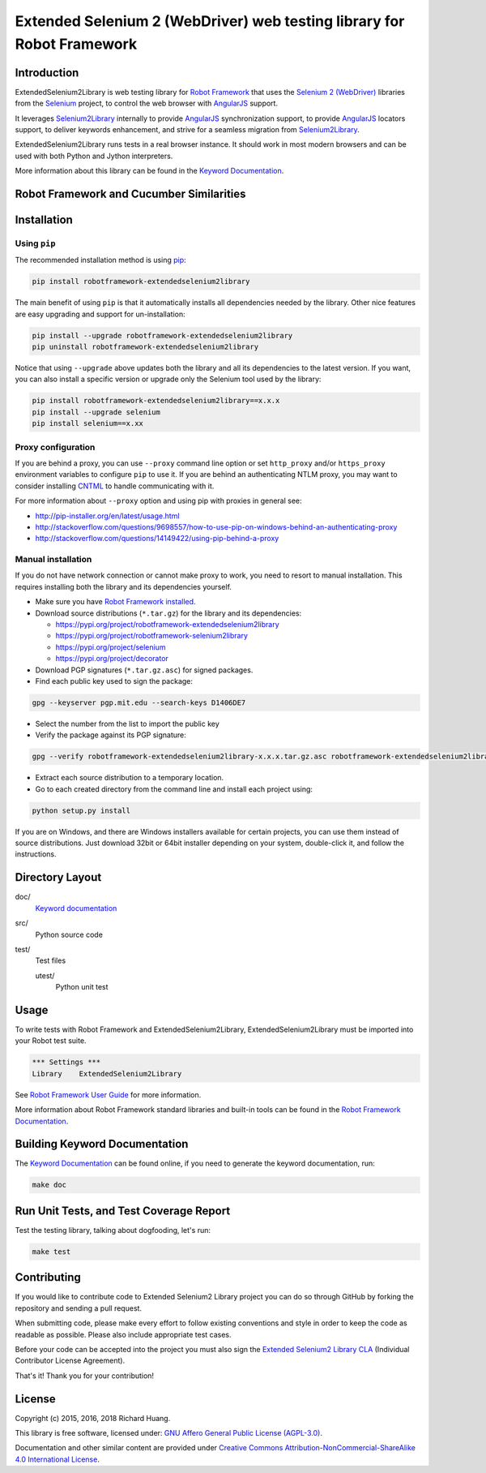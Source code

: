 Extended Selenium 2 (WebDriver) web testing library for Robot Framework
=======================================================================

|Docs| |Version| |Status| |Python| |Download| |License|

Introduction
------------

ExtendedSelenium2Library is web testing library for `Robot Framework`_
that uses the `Selenium 2 (WebDriver)`_ libraries from the Selenium_ project,
to control the web browser with AngularJS_ support.

It leverages Selenium2Library_ internally to provide AngularJS_ synchronization support,
to provide AngularJS_ locators support, to deliver keywords enhancement,
and strive for a seamless migration from Selenium2Library_.

ExtendedSelenium2Library runs tests in a real browser instance. It should work in
most modern browsers and can be used with both Python and Jython interpreters.

More information about this library can be found in the `Keyword Documentation`_.

Robot Framework and Cucumber Similarities
-----------------------------------------

|Similarity|

|Onion|

|Actual|

Installation
------------

Using ``pip``
'''''''''''''

The recommended installation method is using pip_:

.. code:: console

    pip install robotframework-extendedselenium2library

The main benefit of using ``pip`` is that it automatically installs all
dependencies needed by the library. Other nice features are easy upgrading
and support for un-installation:

.. code:: console

    pip install --upgrade robotframework-extendedselenium2library
    pip uninstall robotframework-extendedselenium2library

Notice that using ``--upgrade`` above updates both the library and all
its dependencies to the latest version. If you want, you can also install
a specific version or upgrade only the Selenium tool used by the library:

.. code:: console

    pip install robotframework-extendedselenium2library==x.x.x
    pip install --upgrade selenium
    pip install selenium==x.xx

Proxy configuration
'''''''''''''''''''

If you are behind a proxy, you can use ``--proxy`` command line option
or set ``http_proxy`` and/or ``https_proxy`` environment variables to
configure ``pip`` to use it. If you are behind an authenticating NTLM proxy,
you may want to consider installing CNTML_ to handle communicating with it.

For more information about ``--proxy`` option and using pip with proxies
in general see:

- http://pip-installer.org/en/latest/usage.html
- http://stackoverflow.com/questions/9698557/how-to-use-pip-on-windows-behind-an-authenticating-proxy
- http://stackoverflow.com/questions/14149422/using-pip-behind-a-proxy

Manual installation
'''''''''''''''''''

If you do not have network connection or cannot make proxy to work, you need
to resort to manual installation. This requires installing both the library
and its dependencies yourself.

- Make sure you have `Robot Framework installed`_.

- Download source distributions (``*.tar.gz``) for the library and its dependencies:

  - https://pypi.org/project/robotframework-extendedselenium2library
  - https://pypi.org/project/robotframework-selenium2library
  - https://pypi.org/project/selenium
  - https://pypi.org/project/decorator

- Download PGP signatures (``*.tar.gz.asc``) for signed packages.

- Find each public key used to sign the package:

.. code:: console

    gpg --keyserver pgp.mit.edu --search-keys D1406DE7

- Select the number from the list to import the public key

- Verify the package against its PGP signature:

.. code:: console

    gpg --verify robotframework-extendedselenium2library-x.x.x.tar.gz.asc robotframework-extendedselenium2library-x.x.x.tar.gz

- Extract each source distribution to a temporary location.

- Go to each created directory from the command line and install each project using:

.. code:: console

       python setup.py install

If you are on Windows, and there are Windows installers available for
certain projects, you can use them instead of source distributions.
Just download 32bit or 64bit installer depending on your system,
double-click it, and follow the instructions.

Directory Layout
----------------

doc/
    `Keyword documentation`_

src/
    Python source code

test/
     Test files

     utest/
           Python unit test

Usage
-----

To write tests with Robot Framework and ExtendedSelenium2Library,
ExtendedSelenium2Library must be imported into your Robot test suite.

.. code:: robotframework

    *** Settings ***
    Library    ExtendedSelenium2Library

See `Robot Framework User Guide`_ for more information.

More information about Robot Framework standard libraries and built-in tools
can be found in the `Robot Framework Documentation`_.

Building Keyword Documentation
------------------------------

The `Keyword Documentation`_ can be found online, if you need to generate the keyword documentation, run:

.. code:: console

    make doc

Run Unit Tests, and Test Coverage Report
----------------------------------------

Test the testing library, talking about dogfooding, let's run:

.. code:: console

    make test

Contributing
------------

If you would like to contribute code to Extended Selenium2 Library project you can do so through GitHub by forking the repository and sending a pull request.

When submitting code, please make every effort to follow existing conventions and style in order to keep the code as readable as possible. Please also include appropriate test cases.

Before your code can be accepted into the project you must also sign the `Extended Selenium2 Library CLA`_ (Individual Contributor License Agreement).

That's it! Thank you for your contribution!

License
-------

Copyright (c) 2015, 2016, 2018 Richard Huang.

This library is free software, licensed under: `GNU Affero General Public License (AGPL-3.0)`_.

Documentation and other similar content are provided under `Creative Commons Attribution-NonCommercial-ShareAlike 4.0 International License`_.

.. _AngularJS: https://goo.gl/Kzz8Y3
.. _CNTML: http://goo.gl/ukiwSO
.. _Creative Commons Attribution-NonCommercial-ShareAlike 4.0 International License: http://goo.gl/SNw73V
.. _Extended Selenium2 Library CLA: https://goo.gl/forms/1pkl9YfWpA
.. _GNU Affero General Public License (AGPL-3.0): http://goo.gl/LOMJeU
.. _Keyword Documentation: https://goo.gl/9z5Xj9
.. _pip: http://goo.gl/jlJCPE
.. _Robot Framework: http://goo.gl/lES6WM
.. _Robot Framework Documentation: http://goo.gl/zy53tf
.. _Robot Framework installed: https://goo.gl/PFbWqM
.. _Robot Framework User Guide: http://goo.gl/Q7dfPB
.. _Selenium: http://goo.gl/fbso3g
.. _Selenium2Library: https://goo.gl/1VXDSI
.. _Selenium 2 (WebDriver): http://goo.gl/boVQia
.. |Docs| image:: https://img.shields.io/badge/docs-latest-brightgreen.svg
    :target: https://goo.gl/9z5Xj9
    :alt: Keyword Documentation
.. |Version| image:: https://img.shields.io/pypi/v/robotframework-extendedselenium2library.svg
    :target: https://goo.gl/ZZMdxD
    :alt: Package Version
.. |Status| image:: https://img.shields.io/pypi/status/robotframework-extendedselenium2library.svg
    :target: https://goo.gl/ZZMdxD
    :alt: Development Status
.. |Python| image:: https://img.shields.io/pypi/pyversions/robotframework-extendedselenium2library.svg
    :target: https://goo.gl/sXzgao
    :alt: Python Version
.. |Download| image:: https://img.shields.io/pypi/dm/robotframework-extendedselenium2library.svg
    :target: https://goo.gl/ZZMdxD
    :alt: Monthly Download
.. |License| image:: https://img.shields.io/pypi/l/robotframework-extendedselenium2library.svg
    :target: http://goo.gl/LOMJeU
    :alt: License
.. |Similarity| image:: https://raw.githubusercontent.com/rickypc/robotframework-extendedselenium2library/master/assets/RF-Cucumber-01.jpg
    :alt: Framework Similarities
.. |Onion| image:: https://raw.githubusercontent.com/rickypc/robotframework-extendedselenium2library/master/assets/RF-Cucumber-02.jpg
    :alt: Onion Diagram
.. |Actual| image:: https://raw.githubusercontent.com/rickypc/robotframework-extendedselenium2library/master/assets/RF-Cucumber-03.jpg
    :alt: Actual Implementation
